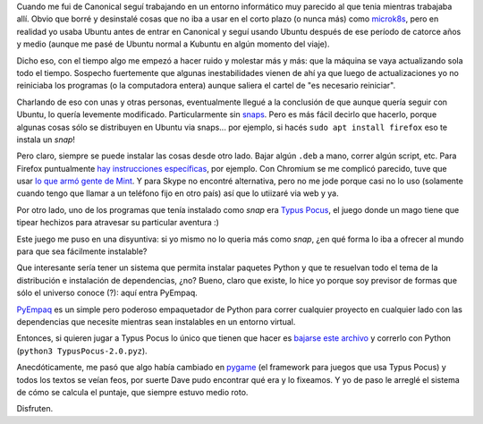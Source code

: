 .. title: Yéndome de snaps y distribuyendo Typus Pocus
.. date: 2025-01-17 16:20:00
.. tags: snaps, paquetes, instalación, typuspocus, juego, PyEmpaq

Cuando me fui de Canonical seguí trabajando en un entorno informático muy parecido al que tenia mientras trabajaba allí. Obvio que borré y desinstalé cosas que no iba a usar en el corto plazo (o nunca más) como `microk8s <https://microk8s.io/>`_, pero en realidad yo usaba Ubuntu antes de entrar en Canonical y seguí usando Ubuntu después de ese período de catorce años y medio (aunque me pasé de Ubuntu normal a Kubuntu en algún momento del viaje).

Dicho eso, con el tiempo algo me empezó a hacer ruido y molestar más y más: que la máquina se vaya actualizando sola todo el tiempo. Sospecho fuertemente que algunas inestabilidades vienen de ahí ya que luego de actualizaciones yo no reiniciaba los programas (o la computadora entera) aunque saliera el cartel de "es necesario reiniciar".

Charlando de eso con unas y otras personas, eventualmente llegué a la conclusión de que aunque quería seguir con Ubuntu, lo quería levemente modificado. Particularmente sin `snaps <https://es.wikipedia.org/wiki/Snap_(gestor_de_paquetes)>`_. Pero es más fácil decirlo que hacerlo, porque algunas cosas sólo se distribuyen en Ubuntu via snaps... por ejemplo, si hacés ``sudo apt install firefox`` eso te instala un *snap*!

Pero claro, siempre se puede instalar las cosas desde otro lado. Bajar algún ``.deb`` a mano, correr algún script, etc. Para Firefox puntualmente `hay instrucciones específicas <https://support.mozilla.org/en-US/kb/install-firefox-linux>`_, por ejemplo. Con Chromium se me complicó parecido, tuve que usar `lo que armó gente de Mint <http://packages.linuxmint.com/pool/upstream/c/chromium/>`_. Y para Skype no encontré alternativa, pero no me jode porque casi no lo uso (solamente cuando tengo que llamar a un teléfono fijo en otro país) así que lo utiizaré via web y ya.

Por otro lado, uno de los programas que tenía instalado como *snap* era `Typus Pocus <https://typuspocus.taniquetil.com.ar/>`_, el juego donde un mago tiene que tipear hechizos para atravesar su particular aventura :)

.. image:: /images/typuspocus1.png
    :alt: El juego del mago
    :target: https://typuspocus.taniquetil.com.ar/

Este juego me puso en una disyuntiva: si yo mismo no lo queria más como *snap*, ¿en qué forma lo iba a ofrecer al mundo para que sea fácilmente instalable?

Que interesante sería tener un sistema que permita instalar paquetes Python y que te resuelvan todo el tema de la distribución e instalación de dependencias, ¿no? Bueno, claro que existe, lo hice yo porque soy previsor de formas que sólo el universo conoce (?): aquí entra PyEmpaq.

`PyEmpaq <https://pyempaq.readthedocs.io/en/latest/>`_ es un simple pero poderoso empaquetador de Python para correr cualquier proyecto en cualquier lado con las dependencias que necesite mientras sean instalables en un entorno virtual.

.. image:: https://blog.taniquetil.com.ar/images/logo-pyempaq.png
    :alt: ¡Empaquétalo!
    :target: https://pyempaq.readthedocs.io/en/latest/

Entonces, si quieren jugar a Typus Pocus lo único que tienen que hacer es `bajarse este archivo <https://github.com/facundobatista/typuspocus/releases/download/v2.0/TypusPocus-2.0.pyz>`_ y correrlo con Python (``python3 TypusPocus-2.0.pyz``).

Anecdóticamente, me pasó que algo había cambiado en `pygame <https://www.pygame.org/>`_ (el framework para juegos que usa Typus Pocus) y todos los textos se veían feos, por suerte Dave pudo encontrar qué era y lo fixeamos. Y yo de paso le arreglé el sistema de cómo se calcula el puntaje, que siempre estuvo medio roto.

Disfruten.
